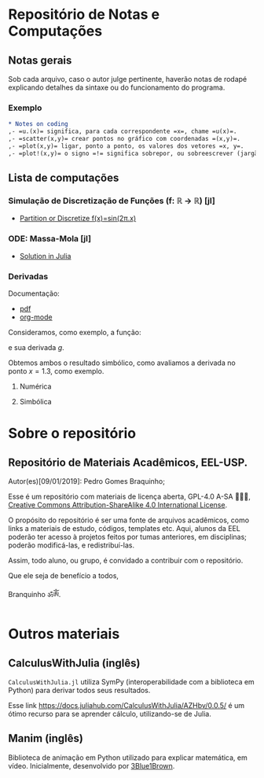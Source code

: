 #+STARTUP: showall

* Repositório de Notas e Computações
** Notas gerais
Sob cada arquivo, caso o autor julge pertinente, haverão notas de
rodapé explicando detalhes da sintaxe ou do funcionamento do programa.

*** Exemplo
#+begin_src org
,* Notes on coding
,- =u.(x)= significa, para cada correspondente =x=, chame =u(x)=.
,- =scatter(x,y)= crear pontos no gráfico com coordenadas =(x,y)=.
,- =plot(x,y)= ligar, ponto a ponto, os valores dos vetores =x, y=.
,- =plot!(x,y)= o signo =!= significa sobrepor, ou sobreescrever (jargão ciência da computação: mutar).
#+end_src

** Lista de computações
*** Simulação de Discretização de Funções (f: ℝ → ℝ) [jl]
- [[file:Discretize.org][ Partition or Discretize f(x)=sin(2π.x)]]
     
#+ATTR_HTML: :witdh 300px
[[file:figs/curve3.png]]
*** ODE: Massa-Mola [jl]
   - [[file:ODEs/chapter1/notes.org][Solution in Julia]]
    #+ATTR_HTML: :width 500px
    [[file:ODEs/chapter1/output_Plots.png][file:./ODEs/chapter1/output_Plots.png]]
*** Derivadas
Documentação:
- [[file:Symbolics/Derivatives.pdf][pdf]]
- [[file:Symbolics/Derivatives.org][org-mode]]

Consideramos, como exemplo, a função:
\begin{equation}
\begin{aligned}
f(x) = 0.1 \, \sin(x) + 2\,\sin(x)^2 - x^2 
\end{aligned}
\end{equation}

e sua derivada $g$.

Obtemos ambos o resultado simbólico, como avaliamos a derivada no ponto $x=1.3$, como exemplo.

**** Numérica
#+ATTR_HTML: :width 500px
[[file:Symbolics/figs/pic-selected-211030-1513-03.png][file:./Symbolics/figs/pic-selected-211030-1513-03.png]]

**** Simbólica
#+ATTR_HTML: :width 500px
[[file:Symbolics/figs/pic-selected-211030-1513-20.png][file:./Symbolics/figs/pic-selected-211030-1513-20.png]]
* Sobre o repositório
** Repositório de Materiais Acadêmicos, EEL-USP.
Autor(es)[09/01/2019]: Pedro Gomes Braquinho;

Esse é um repositório com materiais de licença aberta, GPL-4.0 A-SA 🅭🅯🄎, [[http://creativecommons.org/licenses/by-sa/4.0/][Creative Commons
Attribution-ShareAlike 4.0 International License]].

O propósito do repositório é ser uma fonte de arquivos acadêmicos, como links a materiais de estudo,
códigos, templates etc. Aqui, alunos da EEL poderão ter acesso à projetos feitos por tumas anteriores,
em disciplinas; poderão modificá-las, e redistribuí-las.

Assim, todo aluno, ou grupo, é convidado a contribuir com o repositório. 


Que ele seja de benefício a todos,

Branquinho ॐༀ.

[[http://creativecommons.org/licenses/by-sa/4.0/][https://img.shields.io/badge/License-CC%20BY--SA%204.0-lightgrey.svg]] 
* Outros materiais
** CalculusWithJulia (inglês)
=CalculusWithJulia.jl= utiliza SymPy (interoperabilidade com a
biblioteca em Python) para derivar todos seus resultados.

Esse link https://docs.juliahub.com/CalculusWithJulia/AZHbv/0.0.5/ é
um ótimo recurso para se aprender cálculo, utilizando-se de Julia.
** Manim (inglês)
Biblioteca de animação em Python utilizado para explicar matemática,
em vídeo. Inicialmente, desenvolvido por [[https://www.youtube.com/c/3blue1brown][3Blue1Brown]].



